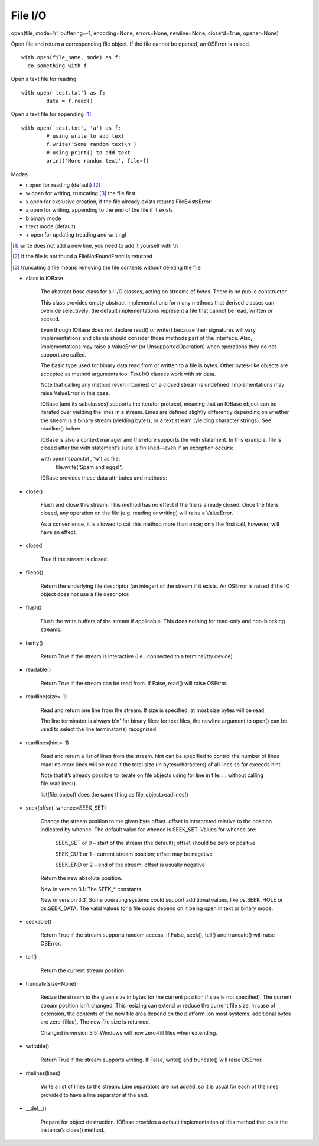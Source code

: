 File I/O
========

open(file, mode='r', buffering=-1, encoding=None, errors=None, newline=None, closefd=True, opener=None)

Open file and return a corresponding file object. If the file cannot be opened, an OSError is raised.
::

  with open(file_name, mode) as f:
    do something with f

Open a text file for reading
::

	with open('test.txt') as f:
		data = f.read()

Open a text file for appending [#]_
::

		with open('test.txt', 'a') as f:
			# using write to add text
			f.write('Some random text\n')
			# using print() to add text
			print('More random text', file=f)

Modes

* r	open for reading (default) [#]_
* w	open for writing, truncating [#]_ the file first
* x	open for exclusive creation, if the file already exists returns FileExistsError:
* a	open for writing, appending to the end of the file if it exists
* b	binary mode
* t	text mode (default)
* \+	open for updating (reading and writing)

.. [#] write does not add a new line, you need to add it yourself with \\n
.. [#] If the file is not found a FileNotFoundError: is returned
.. [#] truncating a file means removing the file contents without deleting the file

* class io.IOBase

    The abstract base class for all I/O classes, acting on streams of bytes. There is no public constructor.

    This class provides empty abstract implementations for many methods that derived classes can override selectively; the default implementations represent a file that cannot be read, written or seeked.

    Even though IOBase does not declare read() or write() because their signatures will vary, implementations and clients should consider those methods part of the interface. Also, implementations may raise a ValueError (or UnsupportedOperation) when operations they do not support are called.

    The basic type used for binary data read from or written to a file is bytes. Other bytes-like objects are accepted as method arguments too. Text I/O classes work with str data.

    Note that calling any method (even inquiries) on a closed stream is undefined. Implementations may raise ValueError in this case.

    IOBase (and its subclasses) supports the iterator protocol, meaning that an IOBase object can be iterated over yielding the lines in a stream. Lines are defined slightly differently depending on whether the stream is a binary stream (yielding bytes), or a text stream (yielding character strings). See readline() below.

    IOBase is also a context manager and therefore supports the with statement. In this example, file is closed after the with statement’s suite is finished—even if an exception occurs:

    with open('spam.txt', 'w') as file:
        file.write('Spam and eggs!')

    IOBase provides these data attributes and methods:

* close()

    Flush and close this stream. This method has no effect if the file is already closed. Once the file is closed, any operation on the file (e.g. reading or writing) will raise a ValueError.

    As a convenience, it is allowed to call this method more than once; only the first call, however, will have an effect.

* closed

    True if the stream is closed.

* fileno()

    Return the underlying file descriptor (an integer) of the stream if it exists. An OSError is raised if the IO object does not use a file descriptor.

* flush()

    Flush the write buffers of the stream if applicable. This does nothing for read-only and non-blocking streams.

* isatty()

    Return True if the stream is interactive (i.e., connected to a terminal/tty device).

* readable()

    Return True if the stream can be read from. If False, read() will raise OSError.

* readline(size=-1)

    Read and return one line from the stream. If size is specified, at most size bytes will be read.

    The line terminator is always b'\n' for binary files; for text files, the newline argument to open() can be used to select the line terminator(s) recognized.

* readlines(hint=-1)

    Read and return a list of lines from the stream. hint can be specified to control the number of lines read: no more lines will be read if the total size (in bytes/characters) of all lines so far exceeds hint.

    Note that it’s already possible to iterate on file objects using for line in file: ... without calling file.readlines().
    
    list(file_object) does the same thing as file_object.readlines()

* seek(offset, whence=SEEK_SET)

    Change the stream position to the given byte offset. offset is interpreted relative to the position indicated by whence. The default value for whence is SEEK_SET. Values for whence are:

        SEEK_SET or 0 – start of the stream (the default); offset should be zero or positive

        SEEK_CUR or 1 – current stream position; offset may be negative

        SEEK_END or 2 – end of the stream; offset is usually negative

    Return the new absolute position.

    New in version 3.1: The SEEK_* constants.

    New in version 3.3: Some operating systems could support additional values, like os.SEEK_HOLE or os.SEEK_DATA. The valid values for a file could depend on it being open in text or binary mode.

* seekable()

    Return True if the stream supports random access. If False, seek(), tell() and truncate() will raise OSError.

* tell()

    Return the current stream position.

* truncate(size=None)

    Resize the stream to the given size in bytes (or the current position if size is not specified). The current stream position isn’t changed. This resizing can extend or reduce the current file size. In case of extension, the contents of the new file area depend on the platform (on most systems, additional bytes are zero-filled). The new file size is returned.

    Changed in version 3.5: Windows will now zero-fill files when extending.

* writable()

    Return True if the stream supports writing. If False, write() and truncate() will raise OSError.

* ritelines(lines)

    Write a list of lines to the stream. Line separators are not added, so it is usual for each of the lines provided to have a line separator at the end.

* __del__()

    Prepare for object destruction. IOBase provides a default implementation of this method that calls the instance’s close() method.
